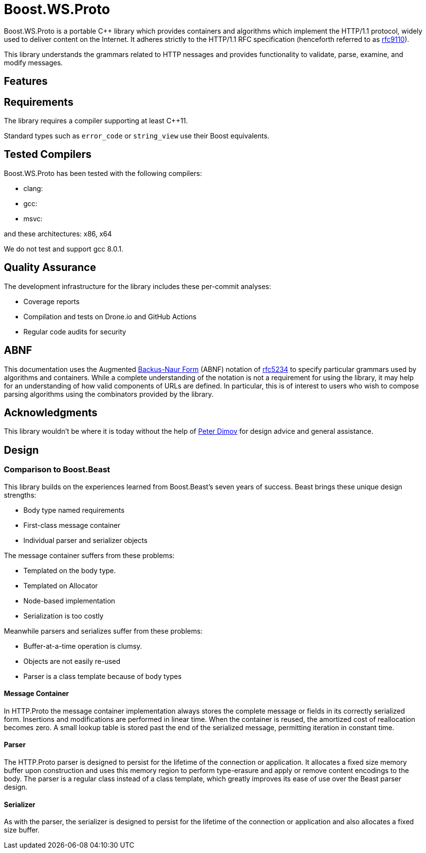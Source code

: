 //
// Copyright (c) 2023 Vinnie Falco (vinnie.falco@gmail.com)
//
// Distributed under the Boost Software License, Version 1.0. (See accompanying
// file LICENSE_1_0.txt or copy at https://www.boost.org/LICENSE_1_0.txt)
//
// Official repository: https://github.com/cppalliance/ws_proto
//

= Boost.WS.Proto

Boost.WS.Proto is a portable C++ library which provides containers and
algorithms which implement the HTTP/1.1 protocol, widely used to deliver content
on the Internet. It adheres strictly to the HTTP/1.1 RFC specification
(henceforth referred to as https://datatracker.ietf.org/doc/html/rfc9110[rfc9110,window=blank_]).

This library understands the grammars related to HTTP nessages and provides
functionality to validate, parse, examine, and modify messages.

== Features

== Requirements

The library requires a compiler supporting at least C++11.

Standard types such as `error_code` or `string_view` use their Boost equivalents.

== Tested Compilers

Boost.WS.Proto has been tested with the following compilers:

* clang:
* gcc:
* msvc:

and these architectures: x86, x64

We do not test and support gcc 8.0.1.

== Quality Assurance

The development infrastructure for the library includes these per-commit analyses:

* Coverage reports
* Compilation and tests on Drone.io and GitHub Actions
* Regular code audits for security

== ABNF

This documentation uses the Augmented
https://en.wikipedia.org/wiki/Backus%E2%80%93Naur_form[Backus-Naur Form,window=blank_]
(ABNF) notation of
https://datatracker.ietf.org/doc/html/rfc5234[rfc5234,window=blank_]
to specify particular grammars used by algorithms and containers.
While a complete understanding of the notation is not a requirement for using the
library, it may help for an understanding of how valid components of URLs are defined.
In particular, this is of interest to users who wish to compose parsing algorithms
using the combinators provided by the library.

== Acknowledgments

This library wouldn't be where it is today without the help of
https://github.com/pdimov[Peter Dimov,window=blank_]
for design advice and general assistance.

== Design

=== Comparison to Boost.Beast

This library builds on the experiences learned from Boost.Beast's seven years
of success. Beast brings these unique design strengths:

* Body type named requirements
* First-class message container
* Individual parser and serializer objects

The message container suffers from these problems:

* Templated on the body type.
* Templated on Allocator
* Node-based implementation
* Serialization is too costly

Meanwhile parsers and serializes suffer from these problems:

* Buffer-at-a-time operation is clumsy.
* Objects are not easily re-used
* Parser is a class template because of body types

==== Message Container

In HTTP.Proto the message container implementation always stores the complete
message or fields in its correctly serialized form. Insertions and modifications
are performed in linear time. When the container is reused, the amortized cost
of reallocation becomes zero. A small lookup table is stored past the end of
the serialized message, permitting iteration in constant time.

==== Parser

The HTTP.Proto parser is designed to persist for the lifetime of the connection
or application. It allocates a fixed size memory buffer upon construction and
uses this memory region to perform type-erasure and apply or remove content
encodings to the body. The parser is a regular class instead of a class
template, which greatly improves its ease of use over the Beast parser design.

==== Serializer

As with the parser, the serializer is designed to persist for the lifetime of
the connection or application and also allocates a fixed size buffer.
